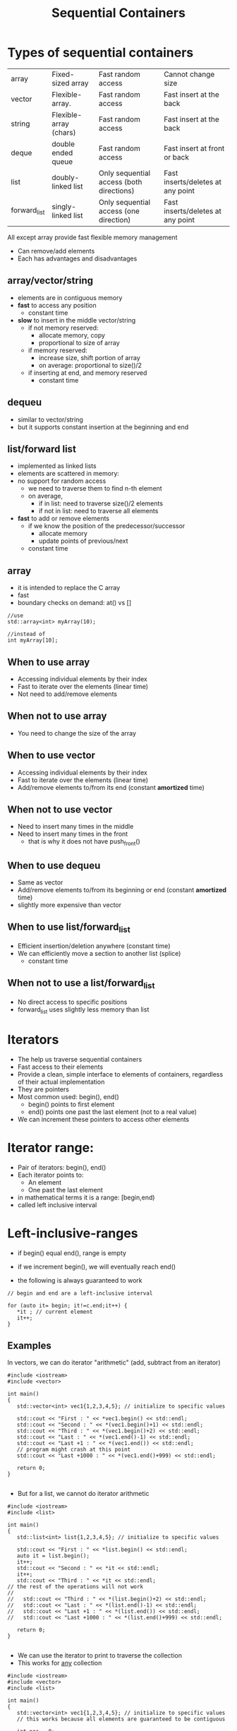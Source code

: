 #+STARTUP: showall
#+STARTUP: lognotestate
#+TAGS:
#+SEQ_TODO: TODO STARTED DONE DEFERRED CANCELLED | WAITING DELEGATED APPT
#+DRAWERS: HIDDEN STATE
#+TITLE: Sequential Containers
#+CATEGORY: 
#+PROPERTY: header-args:sql             :engine postgresql  :exports both :cmdline csc370
#+PROPERTY: header-args:sqlite          :db /path/to/db  :colnames yes
#+PROPERTY: header-args:C++             :results output :flags -std=c++14 -Wall --pedantic -Werror
#+PROPERTY: header-args:R               :results output  :colnames yes

* Types of sequential containers

| array        | Fixed-sized array      | Fast random access                       | Cannot change size                |
| vector       | Flexible-array.        | Fast random access                       | Fast insert at the back           |
| string       | Flexible-array (chars) | Fast random access                       | Fast insert at the back           |
| deque        | double ended queue     | Fast random access                       | Fast insert at front or back      |
| list         | doubly-linked list     | Only sequential access (both directions) | Fast inserts/deletes at any point |
| forward_list | singly-linked list     | Only sequential access (one direction)   | Fast inserts/deletes at any point |

All except array provide fast flexible memory management

- Can remove/add elements
- Each has advantages and disadvantages

** array/vector/string

- elements are in contiguous memory
- *fast* to access any position
  - constant time 
- *slow* to insert in the middle vector/string
  - if not memory reserved:
    - allocate memory, copy
    - proportional to size of array
  - if memory reserved:
    - increase size, shift portion of array
    - on average: proportional to size()/2 
  - if inserting at end, and memory reserved
    - constant time

** dequeu
 - similar to vector/string
 - but it supports constant insertion at the beginning and end

** list/forward list

- implemented as linked lists
- elements are scattered in memory: 
- no support for random access
  - we need to traverse them to find n-th element
  - on average, 
    - if in list: need to traverse size()/2 elements
    - if not in list: need to traverse all elements

- *fast* to add or remove elements 
  - if we know the position of the predecessor/successor
    - allocate memory
    - update points of previous/next
  - constant time

** array

- it is intended to replace the C array
- fast 
- boundary checks on demand: at() vs []

#+BEGIN_SRC C++
//use
std::array<int> myArray(10);

//instead of
int myArray[10];
#+END_SRC

** When to use array

- Accessing individual elements by their index
- Fast to iterate over the elements (linear time)
- Not need to add/remove elements

** When not to use array

- You need to change the size of the array

** When to use vector

- Accessing individual elements by their index
- Fast to iterate over the elements (linear time)
- Add/remove elements to/from its end (constant *amortized* time)

** When not to use vector

- Need to insert many times in the middle
- Need to insert many times in the front
  - that is why it does not have push_front()

** When to use dequeu

- Same as vector
- Add/remove elements to/from its beginning or end  
  (constant *amortized* time)
- slightly more expensive than vector

** When to use list/forward_list

- Efficient insertion/deletion anywhere (constant time)
- We can efficiently move a section to another list (splice)
  - constant time
  
** When not to use a list/forward_list

 - No direct access to specific positions 
 - forward_list uses slightly less memory than list


* Iterators

- The help us traverse sequential containers
- Fast access to their elements
- Provide a clean, simple interface to elements of containers, regardless of their actual implementation
- They are pointers
- Most common used: begin(), end()
  - begin() points to first element
  - end() points one past the last element (not to a real value)
- We can increment these pointers to access other elements

* Iterator range:

- Pair of iterators: begin(), end()
- Each iterator points to:
  - An element
  - One past the last element
- in mathematical terms it is a range: [begin,end)
- called left inclusive interval

* Left-inclusive-ranges

- if begin() equal end(), range is empty
- if we increment begin(), we will eventually reach end()

- the following is always guaranteed to work 

#+BEGIN_SRC C++
// begin and end are a left-inclusive interval

for (auto it= begin; it!=c.end;it++) {
   *it ; // current element
   it++;
}
#+END_SRC

** Examples

In vectors, we can do iterator "arithmetic" (add, subtract from an iterator)

#+BEGIN_SRC C++ :main no :flags -std=c++14 -Wall --pedantic -Werror :results output :exports both
#include <iostream>
#include <vector>

int main()
{
   std::vector<int> vec1{1,2,3,4,5}; // initialize to specific values
   
   std::cout << "First : " << *vec1.begin() << std::endl;
   std::cout << "Second : " << *(vec1.begin()+1) << std::endl;
   std::cout << "Third : " << *(vec1.begin()+2) << std::endl;
   std::cout << "Last : " << *(vec1.end()-1) << std::endl;
   std::cout << "Last +1 : " << *(vec1.end()) << std::endl;
   // program might crash at this point
   std::cout << "Last +1000 : " << *(vec1.end()+999) << std::endl;

   return 0;
}

#+END_SRC

#+RESULTS:
#+begin_example
First : 1
Second : 2
Third : 3
Last : 5
Last +1 : 0
Last +1000 : 0
#+end_example

- But for a list, we cannot do iterator arithmetic

#+BEGIN_SRC C++ :main no :flags -std=c++14 -Wall --pedantic -Werror :results output :exports both
#include <iostream>
#include <list>

int main()
{
   std::list<int> list{1,2,3,4,5}; // initialize to specific values
   
   std::cout << "First : " << *list.begin() << std::endl;
   auto it = list.begin();
   it++;
   std::cout << "Second : " << *it << std::endl;
   it++;
   std::cout << "Third : " << *it << std::endl;
// the rest of the operations will not work
//   
//   std::cout << "Third : " << *(list.begin()+2) << std::endl;
//   std::cout << "Last : " << *(list.end()-1) << std::endl;
//   std::cout << "Last +1 : " << *(list.end()) << std::endl;
//   std::cout << "Last +1000 : " << *(list.end()+999) << std::endl;

   return 0;
}

#+END_SRC

#+RESULTS:
#+begin_example
First : 1
Second : 2
Third : 3
#+end_example

- We can use the iterator to print to traverse the collection
- This works for _any_ collection

#+BEGIN_SRC C++ :main no :flags -std=c++14 -Wall --pedantic -Werror :results output :exports both
#include <iostream>
#include <vector>
#include <list>

int main()
{
   std::vector<int> vec1{1,2,3,4,5}; // initialize to specific values
   // this works because all elements are guaranteed to be contiguous
    
   int pos = 0;
   for (auto it = vec1.begin(); it != vec1.end(); it++, pos++) {
       std::cout << "Position : " << pos 
                 << " Values : " << *it << std::endl;
   }

   return 0;
}

#+END_SRC

#+RESULTS:
#+begin_example
Position : 0 Values : 1
Position : 1 Values : 2
Position : 2 Values : 3
Position : 3 Values : 4
Position : 4 Values : 5
#+end_example

*** Deque

this is a circular queue, we can push in the front or in the back 

#+BEGIN_SRC C++ :main no :flags -std=c++14 -Wall --pedantic -Werror :results output :exports both
#include <iostream>
#include <deque>

int main()
{
   std::deque<int> q{1,2}; // initialize to specific values
   // this works because all elements are guaranteed to be contiguous
   q.push_front(0);
   q.push_front(-1);
   q.push_back(100);
   for (auto it = q.begin(); it!= q.end(); it++) {
       std::cout << "Position : " << it - q.begin()
                 << " Values : " << *it << std::endl;
   }

   return 0;
}

#+END_SRC

#+RESULTS:
#+begin_example
Position : 0 Values : -1
Position : 1 Values : 0
Position : 2 Values : 1
Position : 3 Values : 2
Position : 4 Values : 100
#+end_example


List:

#+BEGIN_SRC C++ :main no :flags -std=c++14 -Wall --pedantic -Werror :results output :exports both
#include <iostream>
#include <list>
#include <algorithm>
int main()
{
   std::list<int> li{1,2,3}; // initialize to specific values
   
   li.push_back(10);
   auto it = std::find(li.begin(), li.end(), 2); 
   if (it != li.end())
      li.insert(it, 30);
   for (auto it = li.begin(); it != li.end(); it++) {
       // it - li(begin() does not compile
       //  list iterators do not define the - operator
       std::cout << "Values : " << *it << std::endl;
   }

   return 0;
}

#+END_SRC

#+RESULTS:
#+begin_example
Values : 1
Values : 30
Values : 2
Values : 3
Values : 10
#+end_example

** Type of iterator

containertype<type_element>::iterator 

Easier to use auto

#+BEGIN_SRC C++ :main no :flags -std=c++14 -Wall --pedantic -Werror :results output :exports both
#include <iostream>
#include <list>

int main()
{
   std::list<int> li{1,2,3}; // initialize to specific values
   
   std::list<int>::iterator it;

   for (it = li.begin(); it != li.end(); it++) {
       auto it2 = it;

       // it - li(begin() does not compile
       //  list iterators do not define the - operator
       std::cout << "Values : " << *it2 << std::endl;
   }

   return 0;
}

#+END_SRC

#+RESULTS:
#+begin_example
Values : 1
Values : 2
Values : 3
#+end_example

** reverse iterators

they go *backwards*

- regin()
- rend()

- notice the use of + to move backwards
- use of - to move forward!

#+BEGIN_SRC C++ :main no :flags -std=c++14 -Wall --pedantic -Werror :results output :exports both
#include <iostream>
#include <vector>

int main()
{
   std::vector<int> vec1{1,2,3,4,5}; // initialize to specific values
   
   std::cout << "Last : " << *vec1.rbegin() << std::endl;
   std::cout << "Second to last : " << *(vec1.rbegin()+1) << std::endl;
   std::cout << "Third to last: " << *(vec1.rbegin()+2) << std::endl;
   std::cout << "First : " << *(vec1.rend()-1) << std::endl;
   // vec1.rend() points to before vector!
   std::cout << "rend : " << *vec1.rend() << std::endl;

   return 0;
}

#+END_SRC

#+RESULTS:
#+begin_example
Last : 5
Second to last : 4
Third to last: 3
First : 1
rend : 0
#+end_example

* We can modify elements directly using iterators

#+BEGIN_SRC C++ :main no :flags -std=c++14 -Wall --pedantic -Werror :results output :exports both
#include <iostream>
#include <vector>

void print(std::vector<int> &v) { std::cout << "Container: "; for(auto el: v) std::cout << el << ": " ; std::cout << std::endl;}

int main()
{
   std::vector<int> vec{1,2,3,4,5}; // initialize to specific values
   
   print(vec);
   *(vec.begin()) = -1;
   *(vec.begin()+2) = -4;
   *(vec.end()-1) = 0;

   print(vec);

   return 0;
}

#+END_SRC

#+RESULTS:
#+begin_example
Container: 1: 2: 3: 4: 5: 
Container: -1: 2: -4: 4: 0:
#+end_example

** But we also have const iterators that do not allow modification, only access

type 

containertype<type_element>::const_iterator 


- cbegin()
- cend()
- crbegin()
- crend()


#+BEGIN_SRC C++ :main no :flags -std=c++14 -Wall --pedantic -Werror :results output :exports both
#include <iostream>
#include <vector>

void print(std::vector<int> &v) { std::cout << "Container: "; for(auto el: v) std::cout << el << ": " ; std::cout << std::endl;}

int main()
{
   std::vector<int> vec{1,2,3,4,5}; // initialize to specific values
   
   
   std::cout << *vec.cbegin() << std::endl;
   std::cout << *(vec.cend()-1) << std::endl;
   
   std::cout << *vec.rbegin() << std::endl;
   std::cout << *(vec.rend()-1) << std::endl;
// 
// this will not work. We cannot modify via a const iterator
//   *(vec.cbegin()) = -1;
   

   return 0;
}

#+END_SRC

#+RESULTS:
#+begin_example
1
5
5
1
#+end_example


* Construction

** Array is different

Its constructor syntax is different than the rest of the containers

#+BEGIN_SRC C++ :main no :flags -std=c++14 -Wall --pedantic -Werror :results output :exports both
#include <iostream>
#include <array>


void print(std::array<int,4> &v) { std::cout << "Container: "; for(auto el: v) std::cout << el << ": " ; std::cout << std::endl;}
void print10(std::array<int,10> &v) { std::cout << "Container: "; for(auto el: v) std::cout << el << ": " ; std::cout << std::endl;}
void printchar(std::array<char,3> &v) { std::cout << "Container: "; for(auto el: v) std::cout << el << ": " ; std::cout << std::endl;}

int main()
{
   std::array<int,4> a1 {1,2,3,4};
   std::array<char,3> a2 {'a','b','c'};
// this would be invalid: we must initalize at most the number we request
//   std::array<char,3> a2 {'a','b','c','d'};
// rest set to zero
   std::array<int,10> a3 {1,2}; 

   print(a1);
   printchar(a2);
   print10(a3);

   return 0;
}

#+END_SRC

#+RESULTS:
#+begin_example
Container: 1: 2: 3: 4: 
Container: a: b: c: 
Container: 1: 2: 0: 0: 0: 0: 0: 0: 0: 0:
#+end_example

** the rest can be initialized as we have seen before


#+BEGIN_SRC C++ :main no :flags -std=c++14 -Wall --pedantic -Werror :results output :exports both
#include <iostream>
#include <vector>
#include <list>

void print(std::vector<int> &v) { std::cout << "Container: "; for(auto el: v) std::cout << el << ": " ; std::cout << std::endl;}

int main()
{
   std::vector<int> vec; // creates an container vector
   std::vector<int> vec2{1,2,3}; // initialize to specific values
   std::vector<int> vec3(vec2); // creates a copy of another container (same type)
   
   print(vec);
   print(vec2);
   print(vec3);
   return 0;
}

#+END_SRC

#+RESULTS:
#+begin_example
Container: 
Container: 1: 2: 3: 
Container: 1: 2: 3:
#+end_example


#+BEGIN_SRC C++ :main no :flags -std=c++14 -Wall --pedantic -Werror :results output :exports both
#include <iostream>
#include <list>
#include <list>

void print(std::list<int> &v) { 
   std::cout << "Container: "; 
   for(auto el: v) 
     std::cout << el << ": " ; 
   std::cout << std::endl;
}

int main()
{
   std::list<int> l; // creates an container list
   std::list<int> l2{1,2,3}; // initialize to specific values
   std::list<int> l3(l2); // creates a copy of another container (same type)
   
   print(l);
   print(l2);
   print(l3);
   return 0;
}

#+END_SRC

#+RESULTS:
#+begin_example
Container: 
Container: 1: 2: 3: 
Container: 1: 2: 3:
#+end_example

** We can construct using iterators copying elements from another collection

- constructor(begin, end);
- end points to the element  NOT copied

#+BEGIN_SRC C++ :main no :flags -std=c++14 -Wall --pedantic -Werror :results output :exports both
#include <iostream>
#include <vector>
#include <list>

template <typename T>
void print(T &v) { std::cout << "Container: "; for(auto el: v) std::cout << el << ": " ; std::cout << std::endl;}

int main()
{
   std::vector<char> vec {'a','b','c','d','e'};
   //copies from 2nd element, just before 4th element
   std::vector<char> vec2(vec.begin()+2, vec.begin()+4); 
   
   print(vec);
   print(vec2);
   return 0;
}

#+END_SRC

#+RESULTS:
#+begin_example
Container: a: b: c: d: e: 
Container: c: d:
#+end_example

*** We can use iterators to copy from one type of container to another!

#+BEGIN_SRC C++ :main no :flags -std=c++14 -Wall --pedantic -Werror :results output :exports both
#include <iostream>
#include <vector>
#include <list>
#include <deque>

template <class T>
void print(T &v) 
{ 
    std::cout << "Container: ";
    for(auto el: v)
        std::cout << el << ": " ;
    std::cout << std::endl;
}

int main()
{
   std::vector<char> vec {'a','b','c','d','e'};
   //copies from 2nd element, just before 4th element
   std::list<char> li(vec.begin()+2, vec.begin()+3); 
   // copy all list to dqueue
   std::deque<char> q(vec.begin(), vec.end()); 
   // but you are responsible for making sure you pass the correct end iterator
   std::vector<char> vec2(vec.begin(), vec.begin()+20); 


   std::cout << "Vector:" << std::endl;
   print(vec);
   std::cout << "List:" << std::endl;
   print(li);
   std::cout << "DQueue:" << std::endl;
   print(q);
   std::cout << "Vector2:" << std::endl;
   print(vec2);
   return 0;
}
#+END_SRC

#+RESULTS:
#+begin_example
Vector:
Container: a: b: c: d: e: 
List:
Container: c: 
DQueue:
Container: a: b: c: d: e: 
Vector2:
Container: a: b: c: d: e:  :  :  :  :  :  :  :  :  :  :  :  :  :  :  :
#+end_example


* Common operations

the following operations all create the object to be inserted (it is a copy of the parameter)

| name                  | description                                                     | return type |
|-----------------------+-----------------------------------------------------------------+-------------|
| push_back(el)         | inserts el at the end of the collection.                        | void        |
| push_front(el)        | inserts el at the beginning of the collection                   | void        |
| insert(it, el)        | inserts el before the given iterator it position                | iterator    |
| insert(it1, itb, ite) | inserts  before it1 copies of the values in the range [itb,ite) | iterator    |


#+BEGIN_SRC C++ :main no :flags -std=c++14 -Wall --pedantic -Werror :results output :exports both
#include <iostream>
#include <string>
#include <vector>
#include <list>
#include <deque>

template <class T>
void print(std::string name, T &v) { std::cout << name + ": "; for(auto el: v) std::cout << el << ": " ; std::cout << std::endl;}

int main()
{
   std::vector<char> vec {'a','b','c','d','e'};
   //copies from 2nd element, just before 4th element
   std::list<char> li {'x','y','z'};
   
   vec.push_back('9');
   //vec.push_front('9'); vector does not implment push_front
   li.push_front('w');
   li.push_back('0');
   
   print("vector", vec);
   print("list", li);

   auto it = li.begin();

   vec.insert(vec.begin()+ 1, '-');
// this is not allowed for lists
// li.insert(li.begin() + 1, '-');
   li.insert(++it,'-');

   print("vector2", li);
   print("list2", li);

   li.insert(li.end(), vec.begin()+2, vec.end());

   print("list3", li);

   return 0;
}
#+END_SRC

#+RESULTS:
#+begin_example
vector: a: b: c: d: e: 9: 
list: w: x: y: z: 0: 
vector2: w: -: x: y: z: 0: 
list2: w: -: x: y: z: 0: 
list3: w: -: x: y: z: 0: b: c: d: e: 9:
#+end_example

Taking advantage that insert returns an iterator

#+BEGIN_SRC C++ :main no :flags -std=c++14 -Wall --pedantic -Werror :results output :exports both
#include <iostream>
#include <string>
#include <vector>
#include <list>
#include <deque>

template <class T>
void print(std::string name, T &v) 
{ std::cout << name + ": "; for(auto el: v) std::cout << el << ": " ; std::cout << std::endl;}

int main()
{
   std::deque<int> d {};
   
   auto it = d.begin();
   for(int i=0;i<5;i++) {
       it = d.insert(it, i);
   } 
   print("dequeue", d);
   return 0;
}
#+END_SRC

#+RESULTS:
#+begin_example
dequeue: 4: 3: 2: 1: 0:
#+end_example

* Accessing elements

Assuming c is a container

| c.back()  | Last element                         |
| c.front() | first element. Equivalent to c.at(0) |

The following operations do not work for list and forward_list

| c[n]    | Access n-th element of the (0-based) |
| c.at(n) | Same as c[n] but with boundary checks |

All of them return references:

#+BEGIN_SRC C++ :main no :flags -std=c++14 -Wall --pedantic -Werror :results output :exports both
#include <iostream>
#include <vector>
int main()
{
   std::vector<int> v {10,11,12,13};

   v.front() = 0;
   v.at(1) = 1;
   v[2] = 2;
   v.back() = 3;

   for (auto el: v) {
      std::cout << el << std::endl;
   } 

   return 0;
}

#+END_SRC

#+RESULTS:
#+begin_example
0
1
2
3
#+end_example


* Removing elements

Assuming c is a container 

| c.pop_back()      | removes last element. Not valid for forward_list               |
| c.pop_front()     | removes first element. Not valid for vector, string            |
| c.erase(it)       | removes element pointed to by iterator it                      |
| c.erase(itb, ite) | removes elements from iterator itb to just before iterator ite |
| c.clear()         | clear the container                                            |

* Resizing a container


Assuming c is a container

| c.resize(n)   | resize to given number. if n < c.size(), it truncates the container |
| c.resize(n,v) | any elements added have value v                                     |

* Finding elements

